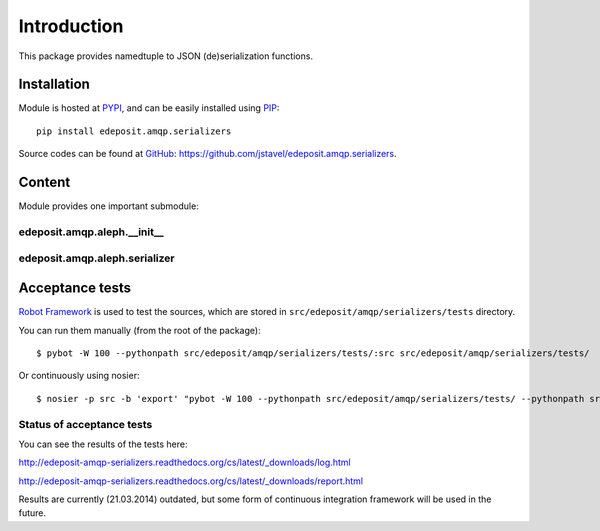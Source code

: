 Introduction
============

This package provides namedtuple to JSON (de)serialization functions.


.. `Full module documentation <http://edeposit-amqp-serializers.readthedocs.org/en/latest/py-modindex.html>`_ is hosted at the `readthedocs <http://edeposit-amqp-serializers.readthedocs.org>`_.

Installation
------------

Module is hosted at `PYPI <http://pypi.python.org>`_, and can be easily installed using `PIP <http://en.wikipedia.org/wiki/Pip_%28package_manager%29>`_:

::

    pip install edeposit.amqp.serializers

Source codes can be found at `GitHub <https://github.com/>`_: https://github.com/jstavel/edeposit.amqp.serializers.

Content
-------
Module provides one important submodule:

edeposit.amqp.aleph.__init__
++++++++++++++++++++++++++++

edeposit.amqp.aleph.serializer
+++++++++++++++++++++++++

Acceptance tests
----------------

`Robot Framework <http://robotframework.org/>`__ is used to test the sources, which are stored in ``src/edeposit/amqp/serializers/tests`` directory.

You can run them manually (from the root of the package):

::

    $ pybot -W 100 --pythonpath src/edeposit/amqp/serializers/tests/:src src/edeposit/amqp/serializers/tests/

Or continuously using nosier:

::

    $ nosier -p src -b 'export' "pybot -W 100 --pythonpath src/edeposit/amqp/serializers/tests/ --pythonpath src src/edeposit/amqp/serializers/tests/"

Status of acceptance tests
++++++++++++++++++++++++++

You can see the results of the tests here:

http://edeposit-amqp-serializers.readthedocs.org/cs/latest/\_downloads/log.html

http://edeposit-amqp-serializers.readthedocs.org/cs/latest/\_downloads/report.html

Results are currently (21.03.2014) outdated, but some form of continuous integration framework will be used in the future.